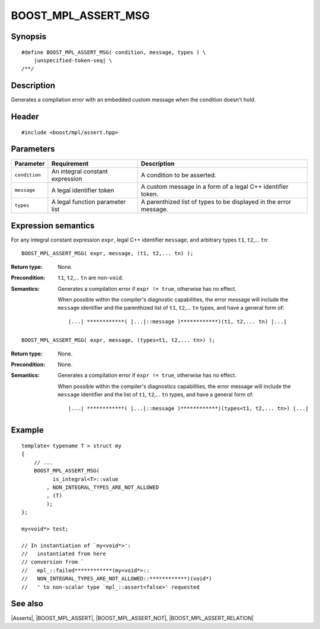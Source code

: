 .. Macros/Asserts//BOOST_MPL_ASSERT_MSG

.. Copyright Aleksey Gurtovoy, David Abrahams 2007.
.. Distributed under the Boost
.. Software License, Version 1.0. (See accompanying
.. file LICENSE_1_0.txt or copy at http://www.boost.org/LICENSE_1_0.txt)

BOOST_MPL_ASSERT_MSG
====================

Synopsis
--------

.. parsed-literal::
    
    #define BOOST_MPL_ASSERT_MSG( condition, message, types ) \\
        |unspecified-token-seq| \\
    /\*\*/


Description
-----------

Generates a compilation error with an embedded custom message when the condition 
doesn't hold.


Header
------

.. parsed-literal::
    
    #include <boost/mpl/assert.hpp>


Parameters
----------

+---------------+-----------------------------------+-----------------------------------------------+
| Parameter     | Requirement                       | Description                                   |
+===============+===================================+===============================================+
| ``condition`` | An integral constant expression   | A condition to be asserted.                   |
+---------------+-----------------------------------+-----------------------------------------------+
| ``message``   | A legal identifier token          | A custom message in a form of a legal C++     |
|               |                                   | identifier token.                             |
+---------------+-----------------------------------+-----------------------------------------------+
| ``types``     | A legal function parameter list   | A parenthized list of types to be displayed   |
|               |                                   | in the error message.                         |
+---------------+-----------------------------------+-----------------------------------------------+


Expression semantics
--------------------

For any integral constant expression ``expr``, legal C++ identifier ``message``, and 
arbitrary types ``t1``, ``t2``,... ``tn``:


.. parsed-literal::

    BOOST_MPL_ASSERT_MSG( expr, message, (t1, t2,... tn) );

:Return type:
    None.

:Precondition:
    ``t1``, ``t2``,... ``tn`` are non-``void``. 

:Semantics:
    Generates a compilation error if ``expr != true``, otherwise
    has no effect. 
    
    When possible within the compiler's diagnostic capabilities,
    the error message will include the ``message`` identifier and the parenthized 
    list of ``t1``, ``t2``,... ``tn`` types, and have a general form of:

    .. parsed-literal::
    
        |...| \*\*\*\*\*\*\*\*\*\*\*\*( |...|::message )\*\*\*\*\*\*\*\*\*\*\*\*)(t1, t2,... tn) |...|


.. parsed-literal::

    BOOST_MPL_ASSERT_MSG( expr, message, (types<t1, t2,... tn>) );

:Return type:
    None.

:Precondition:
    None.

:Semantics:
    Generates a compilation error if ``expr != true``, otherwise
    has no effect. 

    When possible within the compiler's diagnostics capabilities,
    the error message will include the ``message`` identifier and the list of 
    ``t1``, ``t2``,... ``tn`` types, and have a general form of:

    .. parsed-literal::
    
        |...| \*\*\*\*\*\*\*\*\*\*\*\*( |...|::message )\*\*\*\*\*\*\*\*\*\*\*\*)(types<t1, t2,... tn>) |...|


Example
-------

::
    
    template< typename T > struct my
    {
        // ...
        BOOST_MPL_ASSERT_MSG( 
              is_integral<T>::value
            , NON_INTEGRAL_TYPES_ARE_NOT_ALLOWED
            , (T)
            );
    };
    
    my<void*> test;

    // In instantiation of `my<void*>':
    //   instantiated from here
    // conversion from `
    //   mpl_::failed************(my<void*>::
    //   NON_INTEGRAL_TYPES_ARE_NOT_ALLOWED::************)(void*)
    //   ' to non-scalar type `mpl_::assert<false>' requested


See also
--------

|Asserts|, |BOOST_MPL_ASSERT|, |BOOST_MPL_ASSERT_NOT|, |BOOST_MPL_ASSERT_RELATION|

